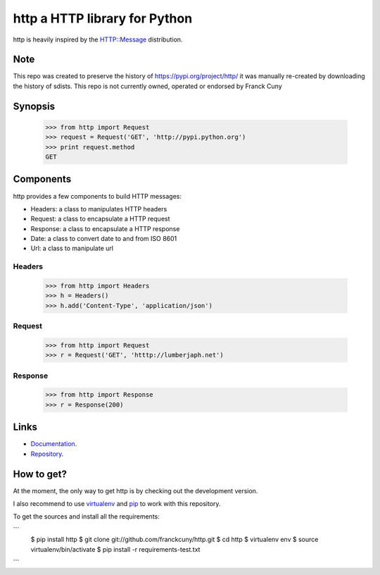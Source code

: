 http a HTTP library for Python
==============================

http is heavily inspired by the `HTTP::Message <https://metacpan.org/module/HTTP::Message>`__ distribution.

Note
----

This repo was created to preserve the history of https://pypi.org/project/http/
it was manually re-created by downloading the history of sdists.
This repo is not currently owned, operated or endorsed by Franck Cuny

Synopsis
--------

    >>> from http import Request
    >>> request = Request('GET', 'http://pypi.python.org')
    >>> print request.method
    GET

Components
----------

http provides a few components to build HTTP messages:

- Headers: a class to manipulates HTTP headers
- Request: a class to encapsulate a HTTP request
- Response: a class to encapsulate a HTTP response
- Date: a class to convert date to and from ISO 8601 
- Url: a class to manipulate url

Headers
~~~~~~~

    >>> from http import Headers
    >>> h = Headers()
    >>> h.add('Content-Type', 'application/json')

Request
~~~~~~~

    >>> from http import Request
    >>> r = Request('GET', 'htttp://lumberjaph.net')

Response
~~~~~~~~

    >>> from http import Response
    >>> r = Response(200)

Links
-----

- `Documentation <http://readthedocs.org/docs/http/en/latest/>`__.
- `Repository <git://github.com/franckcuny/http.git>`__.

How to get?
-----------

At the moment, the only way to get http is by checking out the development version.

I also recommend to use `virtualenv <https://pypi.org/project/virtualenv/>`__ and `pip <https://pypi.org/project/pip/>`__ to work with this repository.

To get the sources and install all the requirements:

```
    $ pip install http
    $ git clone git://github.com/franckcuny/http.git
    $ cd http
    $ virtualenv env
    $ source virtualenv/bin/activate
    $ pip install -r requirements-test.txt
```
